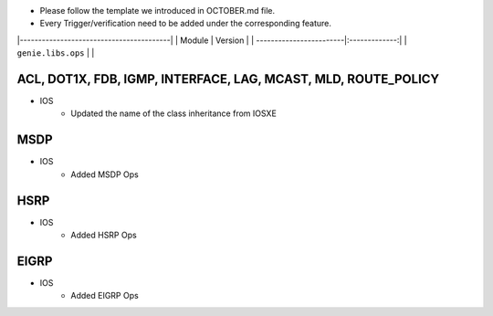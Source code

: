 * Please follow the template we introduced in OCTOBER.md file.
* Every Trigger/verification need to be added under the corresponding feature.

|-----------------------------------------|
| Module                  | Version       |
| ------------------------|:-------------:|
| ``genie.libs.ops``      |               |

-----------------------------------------------------------------------------
                                ACL, DOT1X, FDB, IGMP, INTERFACE, LAG, MCAST, MLD, ROUTE_POLICY
-----------------------------------------------------------------------------
* IOS
    * Updated the name of the class inheritance from IOSXE

-----------------------------------------------------------------------------
                                MSDP
-----------------------------------------------------------------------------
* IOS
        * Added MSDP Ops

-----------------------------------------------------------------------------
                                HSRP
-----------------------------------------------------------------------------
* IOS
        * Added HSRP Ops

-----------------------------------------------------------------------------
                                EIGRP
-----------------------------------------------------------------------------
* IOS
        * Added EIGRP Ops